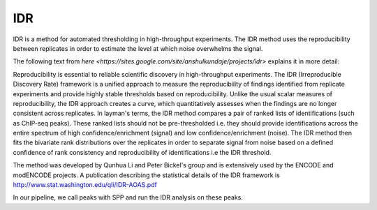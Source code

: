===
IDR
===

IDR is a method for automated thresholding in high-throughput
experiments. The IDR method uses the reproducibility between 
replicates in order to estimate the level at which noise overwhelms
the signal.

The following text from `here
<https://sites.google.com/site/anshulkundaje/projects/idr>` explains
it in more detail:

Reproducibility is essential to reliable scientific discovery in
high-throughput experiments. The IDR (Irreproducible Discovery Rate)
framework is a unified approach to measure the reproducibility of
findings identified from replicate experiments and provide highly stable
thresholds based on reproducibility. Unlike the usual scalar measures
of reproducibility, the IDR approach creates a curve, which
quantitatively assesses when the findings are no longer consistent
across replicates. In layman's terms, the IDR method compares a pair
of ranked lists of identifications (such as ChIP-seq peaks). These
ranked lists should not be pre-thresholded i.e. they should provide
identifications across the entire spectrum of high
confidence/enrichment (signal) and low confidence/enrichment
(noise). The IDR method then fits the bivariate rank distributions
over the replicates in order to separate signal from noise based on a
defined confidence of rank consistency and reproducibility of
identifications i.e the IDR threshold.

The method was developed by Qunhua Li and Peter Bickel's group and is
extensively used by the ENCODE and modENCODE projects. A publication
describing the statistical details of the IDR framework is 
http://www.stat.washington.edu/qli/IDR-AOAS.pdf

In our pipeline, we call peaks with SPP and run the IDR analysis on
these peaks.

.. report:: Tracker.TrackerImages
   :render: gallery-plot
   :tracker: export/idr/*.pdf
   	     
   IDR diagnostic plots for all tracks

   
